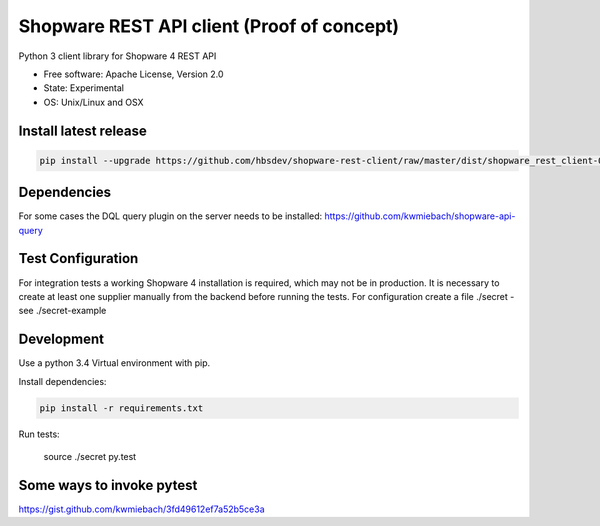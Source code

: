 ===============================
Shopware REST API client (Proof of concept)
===============================

.. image:: https://img.shields.io/travis/hbsdev/shopware-rest-client.svg
        :target: https://travis-ci.org/hbsdev/shopware-rest-client

Python 3 client library for Shopware 4 REST API

* Free software: Apache License, Version 2.0
* State: Experimental
* OS: Unix/Linux and OSX

Install latest release
----------------------

.. code::

  pip install --upgrade https://github.com/hbsdev/shopware-rest-client/raw/master/dist/shopware_rest_client-0.1.0.zip

Dependencies
------------

For some cases the DQL query plugin on the server needs to be installed: https://github.com/kwmiebach/shopware-api-query


Test Configuration
------------------

For integration tests a working Shopware 4 installation is required, which may not be in production.
It is necessary to create at least one supplier manually from the backend before running the tests.
For configuration create a file ./secret -
see ./secret-example

Development
-----------

Use a python 3.4 Virtual environment with pip.

Install dependencies: 

.. code::

  pip install -r requirements.txt

Run tests:

  source ./secret
  py.test

Some ways to invoke pytest
--------------------------

https://gist.github.com/kwmiebach/3fd49612ef7a52b5ce3a

